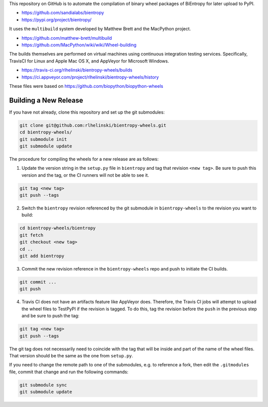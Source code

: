 This repository on GitHub is to automate the compilation of binary
wheel packages of BiEntropy for later upload to PyPI.

- https://github.com/sandialabs/bientropy
- https://pypi.org/project/bientropy/

It uses the ``multibuild`` system developed by Matthew Brett and
the MacPython project.

- https://github.com/matthew-brett/multibuild
- https://github.com/MacPython/wiki/wiki/Wheel-building

The builds themselves are performed on virtual machines using
continuous integration testing services. Specifically, TravisCI
for Linux and Apple Mac OS X, and AppVeyor for Microsoft Windows.

- https://travis-ci.org/rlhelinski/bientropy-wheels/builds
- https://ci.appveyor.com/project/rlhelinski/bientropy-wheels/history

These files were based on https://github.com/biopython/biopython-wheels

Building a New Release
----------------------

If you have not already, clone this repository and set up the git submodules:

.. code:: bash

    git clone git@github.com:rlhelinski/bientropy-wheels.git
    cd bientropy-wheels/
    git submodule init
    git submodule update

The procedure for compiling the wheels for a new release are as follows:

1.  Update the version string in the ``setup.py`` file in ``bientropy`` and tag
    that revision ``<new tag>``. Be sure to push this version and the tag, or
    the CI runners will not be able to see it.

.. code:: bash

    git tag <new tag>
    git push --tags

2.  Switch the ``bientropy`` revision referenced by the git submodule in
    ``bientropy-wheels`` to the revision you want to build:

.. code:: bash

    cd bientropy-wheels/bientropy
    git fetch
    git checkout <new tag>
    cd ..
    git add bientropy

3.  Commit the new revision reference in the ``bientropy-wheels`` repo and push
    to initiate the CI builds.

.. code:: bash

    git commit ...
    git push

4.  Travis CI does not have an artifacts feature like AppVeyor does. Therefore,
    the Travis CI jobs will attempt to upload the wheel files to TestPyPI if
    the revision is tagged.  To do this, tag the revision before the ``push``
    in the previous step and be sure to push the tag:

.. code:: bash

    git tag <new tag>
    git push --tags

The git tag does not necessarily need to coincide with the tag that will be
inside and part of the name of the wheel files. That version should be the same
as the one from ``setup.py``.

If you need to change the remote path to one of the submodules, e.g. to
reference a fork, then edit the ``.gitmodules`` file, commit that change and
run the following commands:

.. code:: bash

    git submodule sync
    git submodule update
